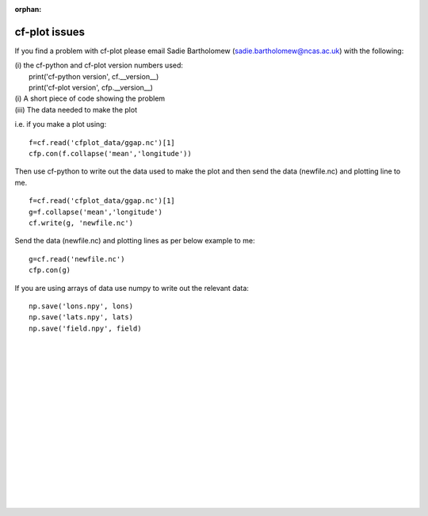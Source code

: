 :orphan:

cf-plot issues
**************

If you find a problem with cf-plot please email Sadie Bartholomew (sadie.bartholomew@ncas.ac.uk) with the following:

|   (i) the cf-python and cf-plot version numbers used:
|       print('cf-python version', cf.__version__)
|       print('cf-plot version', cfp.__version__)
|   (i) A short piece of code showing the problem
|   (iii) The data needed to make the plot


i.e. if you make a plot using:

::

   f=cf.read('cfplot_data/ggap.nc')[1]
   cfp.con(f.collapse('mean','longitude'))

Then use cf-python to write out the data used to make the plot and then send the data (newfile.nc) and plotting line to me.

::

   f=cf.read('cfplot_data/ggap.nc')[1]
   g=f.collapse('mean','longitude')
   cf.write(g, 'newfile.nc')


Send the data (newfile.nc) and plotting lines as per below example to me:

::

   g=cf.read('newfile.nc')
   cfp.con(g)


If you are using arrays of data use numpy to write out the relevant data:

::

   np.save('lons.npy', lons)
   np.save('lats.npy', lats)
   np.save('field.npy', field)

|
|
|




|
|
|
|
|
|
|
|
|
|
|
|
